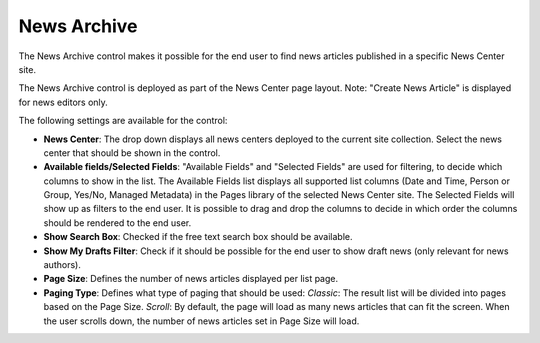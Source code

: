 News Archive
===========================

The News Archive control makes it possible for the end user to find news articles published in a specific News Center site.

The News Archive control is deployed as part of the News Center page layout. Note: "Create News Article" is displayed for news editors only.

.. image:: news-center-example.png

The following settings are available for the control:

.. image:: news-archive-settings.png

+ **News Center**: The drop down displays all news centers deployed to the current site collection. Select the news center that should be shown in the control.
+ **Available fields/Selected Fields**: "Available Fields" and "Selected Fields" are used for filtering, to decide which columns to show in the list. The Available Fields list displays all supported list columns (Date and Time, Person or Group, Yes/No, Managed Metadata) in the Pages library of the selected News Center site. The Selected Fields will show up as filters to the end user. It is possible to drag and drop the columns to decide in which order the columns should be rendered to the end user.
+ **Show Search Box**: Checked if the free text search box should be available.
+ **Show My Drafts Filter**: Check if it should be possible for the end user to show draft news (only relevant for news authors).
+ **Page Size**: Defines the number of news articles displayed per list page.
+ **Paging Type**: Defines what type of paging that should be used: *Classic*: The result list will be divided into pages based on the Page Size. *Scroll*: By default, the page will load as many news articles that can fit the screen. When the user scrolls down, the number of news articles set in Page Size will load.
  
